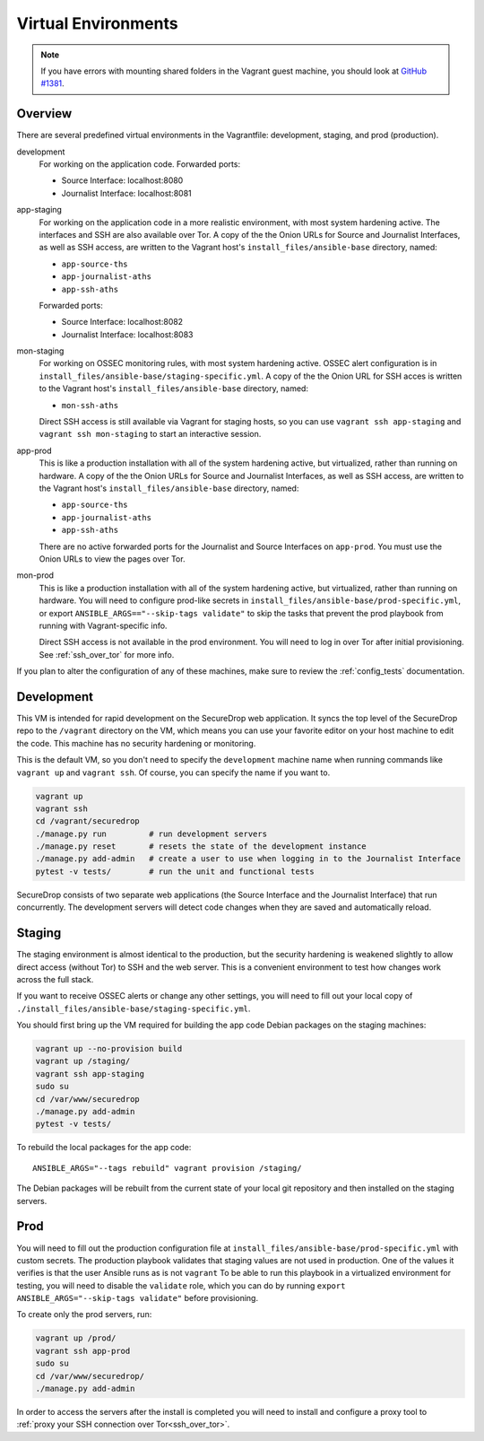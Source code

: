 Virtual Environments
====================

.. note:: If you have errors with mounting shared folders in the Vagrant guest
          machine, you should look at `GitHub #1381`_.

.. _`GitHub #1381`: https://github.com/freedomofpress/securedrop/issues/1381

Overview
--------

There are several predefined virtual environments in the Vagrantfile:
development, staging, and prod (production).

development
    For working on the application code. Forwarded ports:

    -  Source Interface: localhost:8080
    -  Journalist Interface: localhost:8081

app-staging
    For working on the application code in a more realistic environment,
    with most system hardening active.
    The interfaces and SSH are also available over Tor.
    A copy of the the Onion URLs for Source and Journalist Interfaces,
    as well as SSH access, are written to the Vagrant host's
    ``install_files/ansible-base`` directory, named:

    - ``app-source-ths``
    - ``app-journalist-aths``
    - ``app-ssh-aths``

    Forwarded ports:

    -  Source Interface: localhost:8082
    -  Journalist Interface: localhost:8083

mon-staging
    For working on OSSEC monitoring rules, with most system hardening active.
    OSSEC alert configuration is in
    ``install_files/ansible-base/staging-specific.yml``.
    A copy of the the Onion URL for SSH acces is written to the Vagrant host's
    ``install_files/ansible-base`` directory, named:

    - ``mon-ssh-aths``

    Direct SSH access is still available via Vagrant for staging hosts, so you
    can use ``vagrant ssh app-staging`` and ``vagrant ssh mon-staging``
    to start an interactive session.

app-prod
    This is like a production installation with all of the system
    hardening active, but virtualized, rather than running on hardware.
    A copy of the the Onion URLs for Source and Journalist Interfaces,
    as well as SSH access, are written to the Vagrant host's
    ``install_files/ansible-base`` directory, named:

    - ``app-source-ths``
    - ``app-journalist-aths``
    - ``app-ssh-aths``

    There are no active forwarded ports for the Journalist and Source Interfaces
    on ``app-prod``. You must use the Onion URLs to view the pages over Tor.

mon-prod
    This is like a production installation with all of the system
    hardening active, but virtualized, rather than running on hardware.
    You will need to configure prod-like secrets in
    ``install_files/ansible-base/prod-specific.yml``, or export
    ``ANSIBLE_ARGS=="--skip-tags validate"`` to skip the tasks
    that prevent the prod playbook from running with Vagrant-specific info.

    Direct SSH access is not available in the prod environment.
    You will need to log in over Tor after initial provisioning. See
    :ref:`ssh_over_tor` for more info.

If you plan to alter the configuration of any of these machines, make sure to
review the :ref:`config_tests` documentation.

Development
-----------

This VM is intended for rapid development on the SecureDrop web application. It
syncs the top level of the SecureDrop repo to the ``/vagrant`` directory on the
VM, which means you can use your favorite editor on your host machine to edit
the code. This machine has no security hardening or monitoring.

This is the default VM, so you don't need to specify the ``development``
machine name when running commands like ``vagrant up`` and ``vagrant ssh``. Of
course, you can specify the name if you want to.

.. code:: sh

   vagrant up
   vagrant ssh
   cd /vagrant/securedrop
   ./manage.py run         # run development servers
   ./manage.py reset       # resets the state of the development instance
   ./manage.py add-admin   # create a user to use when logging in to the Journalist Interface
   pytest -v tests/        # run the unit and functional tests

SecureDrop consists of two separate web applications (the Source Interface and
the Journalist Interface) that run concurrently. The development servers will
detect code changes when they are saved and automatically reload.

Staging
-------

The staging environment is almost identical to the production, but the security
hardening is weakened slightly to allow direct access (without Tor) to SSH and
the web server. This is a convenient environment to test how changes work
across the full stack.

.. todo:: Explain why we allow direct access on the staging environment

If you want to receive OSSEC alerts or change any other settings, you will need
to fill out your local copy of
``./install_files/ansible-base/staging-specific.yml``.

You should first bring up the VM required for building the app code
Debian packages on the staging machines:

.. code:: sh

   vagrant up --no-provision build
   vagrant up /staging/
   vagrant ssh app-staging
   sudo su
   cd /var/www/securedrop
   ./manage.py add-admin
   pytest -v tests/

To rebuild the local packages for the app code: ::

   ANSIBLE_ARGS="--tags rebuild" vagrant provision /staging/

The Debian packages will be rebuilt from the current state of your
local git repository and then installed on the staging servers.

Prod
----

You will need to fill out the production configuration file at
``install_files/ansible-base/prod-specific.yml`` with custom secrets.
The production playbook validates that staging values are not used in
production. One of the values it verifies is that the user Ansible runs as is
not ``vagrant`` To be able to run this playbook in a virtualized environment
for testing, you will need to disable the ``validate`` role, which you can do
by running ``export ANSIBLE_ARGS="--skip-tags validate"`` before provisioning.

To create only the prod servers, run:

.. code:: sh

   vagrant up /prod/
   vagrant ssh app-prod
   sudo su
   cd /var/www/securedrop/
   ./manage.py add-admin

In order to access the servers after the install is completed you will need to
install and configure a proxy tool to
:ref:`proxy your SSH connection over Tor<ssh_over_tor>`.
